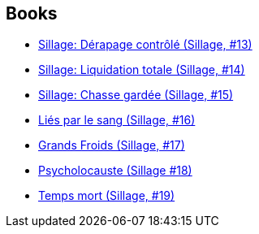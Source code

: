 :jbake-type: post
:jbake-status: published
:jbake-title: Sillage
:jbake-tags: serie
:jbake-date: 2010-11-06
:jbake-depth: ../../
:jbake-uri: goodreads/series/Sillage.adoc
:jbake-source: https://www.goodreads.com/series/58165
:jbake-style: goodreads goodreads-serie no-index

## Books
* link:../books/9782756019970.html[Sillage: Dérapage contrôlé (Sillage, #13)]
* link:../books/9782756024332.html[Sillage: Liquidation totale (Sillage, #14)]
* link:../books/9782756024349.html[Sillage: Chasse gardée (Sillage, #15)]
* link:../books/9782756032627.html[Liés par le sang (Sillage, #16)]
* link:../books/9782756041261.html[Grands Froids (Sillage, #17)]
* link:../books/9782756064857.html[Psycholocauste (Sillage #18)]
* link:../books/9782756064864.html[Temps mort (Sillage, #19)]
